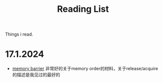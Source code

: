 #+title: Reading List

Things i read.
* 17.1.2024
    * [[https://www.kernel.org/doc/Documentation/memory-barriers.txt][memory barrier]] 非常好的关于memory order的材料，关于release/acquire的描述是我见过的最好的
